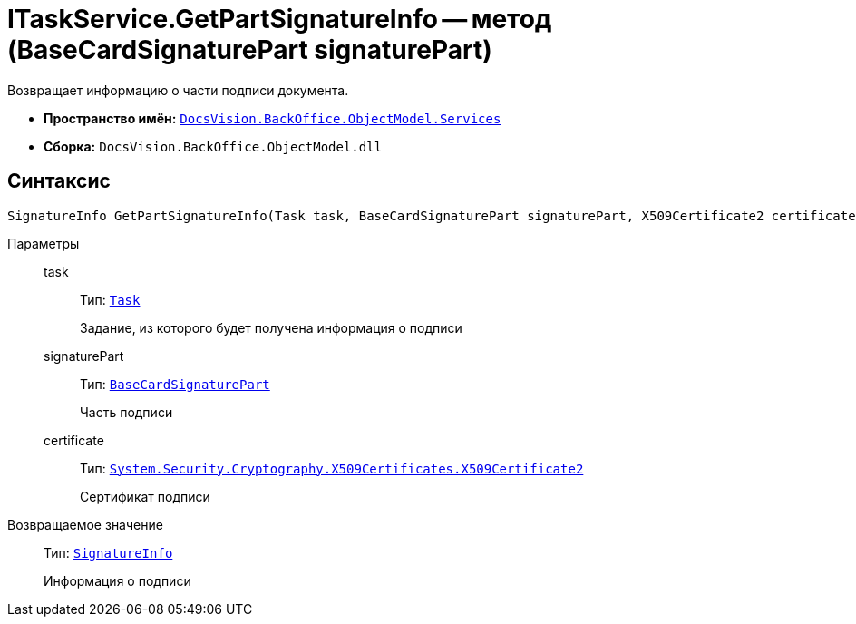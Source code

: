= ITaskService.GetPartSignatureInfo -- метод (BaseCardSignaturePart signaturePart)

Возвращает информацию о части подписи документа.

* *Пространство имён:* `xref:api/DocsVision/BackOffice/ObjectModel/Services/Services_NS.adoc[DocsVision.BackOffice.ObjectModel.Services]`
* *Сборка:* `DocsVision.BackOffice.ObjectModel.dll`

[[ITaskService_GetPartSignatureInfo__section_u1q_yty_mpb]]
== Синтаксис

[source,csharp]
----
SignatureInfo GetPartSignatureInfo(Task task, BaseCardSignaturePart signaturePart, X509Certificate2 certificate);
----

Параметры::
task:::
Тип: `xref:api/DocsVision/BackOffice/ObjectModel/Task_CL.adoc[Task]`
+
Задание, из которого будет получена информация о подписи

signaturePart:::
Тип: `xref:api/DocsVision/BackOffice/ObjectModel/BaseCardSignaturePart_CL.adoc[BaseCardSignaturePart]`
+
Часть подписи

certificate:::
Тип: `http://msdn.microsoft.com/ru-ru/library/system.security.cryptography.x509certificates.x509certificate2.aspx[System.Security.Cryptography.X509Certificates.X509Certificate2]`
+
Сертификат подписи

Возвращаемое значение::
Тип: `xref:api/DocsVision/BackOffice/DigitalSignature/SignatureInfo_CL.adoc[SignatureInfo]`
+
Информация о подписи
